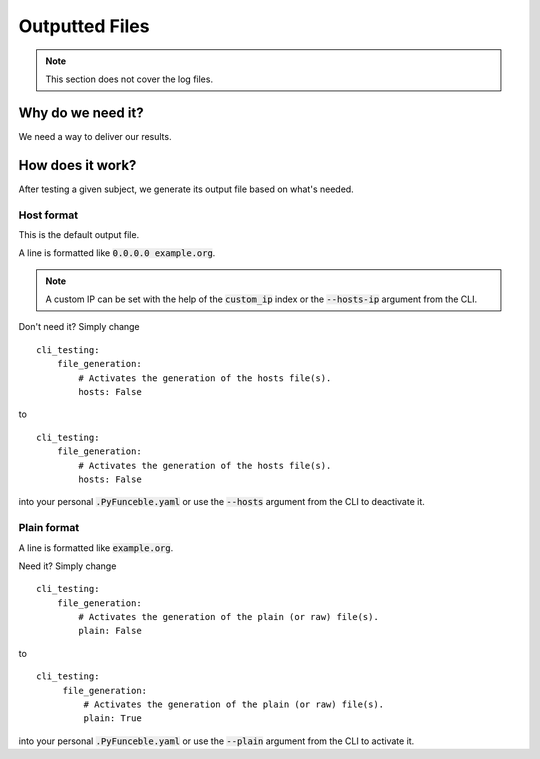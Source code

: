 Outputted Files
---------------

.. note::
    This section does not cover the log files.

Why do we need it?
^^^^^^^^^^^^^^^^^^

We need a way to deliver our results.

How does it work?
^^^^^^^^^^^^^^^^^

After testing a given subject, we generate its output file based on what's
needed.

Host format
"""""""""""

This is the default output file.

A line is formatted like :code:`0.0.0.0 example.org`.

.. note::
    A custom IP can be set with the help of the :code:`custom_ip` index or the
    :code:`--hosts-ip` argument from the CLI.

Don't need it? Simply change

::

    cli_testing:
        file_generation:
            # Activates the generation of the hosts file(s).
            hosts: False

to

::

    cli_testing:
        file_generation:
            # Activates the generation of the hosts file(s).
            hosts: False


into your personal :code:`.PyFunceble.yaml` or use the :code:`--hosts` argument
from the CLI to deactivate it.


Plain format
""""""""""""

A line is formatted like :code:`example.org`.

Need it? Simply change

::

    cli_testing:
        file_generation:
            # Activates the generation of the plain (or raw) file(s).
            plain: False

to

::

   cli_testing:
        file_generation:
            # Activates the generation of the plain (or raw) file(s).
            plain: True


into your personal :code:`.PyFunceble.yaml` or use the :code:`--plain` argument
from the CLI to activate it.

